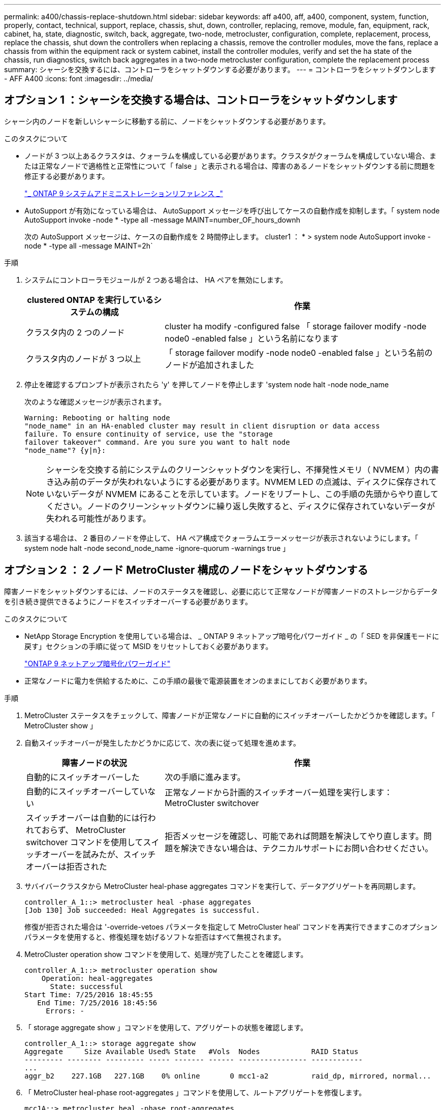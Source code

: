 ---
permalink: a400/chassis-replace-shutdown.html 
sidebar: sidebar 
keywords: aff a400, aff, a400, component, system, function, properly, contact, technical, support, replace, chassis, shut, down, controller, replacing, remove, module, fan, equipment, rack, cabinet, ha, state, diagnostic, switch, back, aggregate, two-node, metrocluster, configuration, complete, replacement, process, replace the chassis, shut down the controllers when replacing a chassis, remove the controller modules, move the fans, replace a chassis from within the equipment rack or system cabinet, install the controller modules, verify and set the ha state of the chassis, run diagnostics, switch back aggregates in a two-node metrocluster configuration, complete the replacement process 
summary: シャーシを交換するには、コントローラをシャットダウンする必要があります。 
---
= コントローラをシャットダウンします - AFF A400
:icons: font
:imagesdir: ../media/




== オプション 1 ：シャーシを交換する場合は、コントローラをシャットダウンします

[role="lead"]
シャーシ内のノードを新しいシャーシに移動する前に、ノードをシャットダウンする必要があります。

.このタスクについて
* ノードが 3 つ以上あるクラスタは、クォーラムを構成している必要があります。クラスタがクォーラムを構成していない場合、または正常なノードで適格性と正常性について「 false 」と表示される場合は、障害のあるノードをシャットダウンする前に問題を修正する必要があります。
+
http://docs.netapp.com/ontap-9/topic/com.netapp.doc.dot-cm-sag/home.html["_ ONTAP 9 システムアドミニストレーションリファレンス _"]

* AutoSupport が有効になっている場合は、 AutoSupport メッセージを呼び出してケースの自動作成を抑制します。「 system node AutoSupport invoke -node * -type all -message MAINT=number_OF_hours_downh
+
次の AutoSupport メッセージは、ケースの自動作成を 2 時間停止します。 cluster1 ： * > system node AutoSupport invoke -node * -type all -message MAINT=2h`



.手順
. システムにコントローラモジュールが 2 つある場合は、 HA ペアを無効にします。
+
[cols="1,2"]
|===
| clustered ONTAP を実行しているシステムの構成 | 作業 


 a| 
クラスタ内の 2 つのノード
 a| 
cluster ha modify -configured false 「 storage failover modify -node node0 -enabled false 」という名前になります



 a| 
クラスタ内のノードが 3 つ以上
 a| 
「 storage failover modify -node node0 -enabled false 」という名前のノードが追加されました

|===
. 停止を確認するプロンプトが表示されたら 'y' を押してノードを停止します 'system node halt -node node_name
+
次のような確認メッセージが表示されます。

+
[listing]
----
Warning: Rebooting or halting node
"node_name" in an HA-enabled cluster may result in client disruption or data access
failure. To ensure continuity of service, use the "storage
failover takeover" command. Are you sure you want to halt node
"node_name"? {y|n}:
----
+

NOTE: シャーシを交換する前にシステムのクリーンシャットダウンを実行し、不揮発性メモリ（ NVMEM ）内の書き込み前のデータが失われないようにする必要があります。NVMEM LED の点滅は、ディスクに保存されていないデータが NVMEM にあることを示しています。ノードをリブートし、この手順の先頭からやり直してください。ノードのクリーンシャットダウンに繰り返し失敗すると、ディスクに保存されていないデータが失われる可能性があります。

. 該当する場合は、 2 番目のノードを停止して、 HA ペア構成でクォーラムエラーメッセージが表示されないようにします。「 system node halt -node second_node_name -ignore-quorum -warnings true 」




== オプション 2 ： 2 ノード MetroCluster 構成のノードをシャットダウンする

[role="lead"]
障害ノードをシャットダウンするには、ノードのステータスを確認し、必要に応じて正常なノードが障害ノードのストレージからデータを引き続き提供できるようにノードをスイッチオーバーする必要があります。

.このタスクについて
* NetApp Storage Encryption を使用している場合は、 _ ONTAP 9 ネットアップ暗号化パワーガイド _ の「 SED を非保護モードに戻す」セクションの手順に従って MSID をリセットしておく必要があります。
+
https://docs.netapp.com/ontap-9/topic/com.netapp.doc.pow-nve/home.html["ONTAP 9 ネットアップ暗号化パワーガイド"]

* 正常なノードに電力を供給するために、この手順の最後で電源装置をオンのままにしておく必要があります。


.手順
. MetroCluster ステータスをチェックして、障害ノードが正常なノードに自動的にスイッチオーバーしたかどうかを確認します。「 MetroCluster show 」
. 自動スイッチオーバーが発生したかどうかに応じて、次の表に従って処理を進めます。
+
[cols="1,2"]
|===
| 障害ノードの状況 | 作業 


 a| 
自動的にスイッチオーバーした
 a| 
次の手順に進みます。



 a| 
自動的にスイッチオーバーしていない
 a| 
正常なノードから計画的スイッチオーバー処理を実行します： MetroCluster switchover



 a| 
スイッチオーバーは自動的には行われておらず、 MetroCluster switchover コマンドを使用してスイッチオーバーを試みたが、スイッチオーバーは拒否された
 a| 
拒否メッセージを確認し、可能であれば問題を解決してやり直します。問題を解決できない場合は、テクニカルサポートにお問い合わせください。

|===
. サバイバークラスタから MetroCluster heal-phase aggregates コマンドを実行して、データアグリゲートを再同期します。
+
[listing]
----
controller_A_1::> metrocluster heal -phase aggregates
[Job 130] Job succeeded: Heal Aggregates is successful.
----
+
修復が拒否された場合は '-override-vetoes パラメータを指定して MetroCluster heal' コマンドを再実行できますこのオプションパラメータを使用すると、修復処理を妨げるソフトな拒否はすべて無視されます。

. MetroCluster operation show コマンドを使用して、処理が完了したことを確認します。
+
[listing]
----
controller_A_1::> metrocluster operation show
    Operation: heal-aggregates
      State: successful
Start Time: 7/25/2016 18:45:55
   End Time: 7/25/2016 18:45:56
     Errors: -
----
. 「 storage aggregate show 」コマンドを使用して、アグリゲートの状態を確認します。
+
[listing]
----
controller_A_1::> storage aggregate show
Aggregate     Size Available Used% State   #Vols  Nodes            RAID Status
--------- -------- --------- ----- ------- ------ ---------------- ------------
...
aggr_b2    227.1GB   227.1GB    0% online       0 mcc1-a2          raid_dp, mirrored, normal...
----
. 「 MetroCluster heal-phase root-aggregates 」コマンドを使用して、ルートアグリゲートを修復します。
+
[listing]
----
mcc1A::> metrocluster heal -phase root-aggregates
[Job 137] Job succeeded: Heal Root Aggregates is successful
----
+
修復が拒否された場合は '-override-vetoes パラメータを指定して MetroCluster heal' コマンドを再実行できますこのオプションパラメータを使用すると、修復処理を妨げるソフトな拒否はすべて無視されます。

. デスティネーションクラスタで「 MetroCluster operation show 」コマンドを使用して、修復処理が完了したことを確認します。
+
[listing]
----

mcc1A::> metrocluster operation show
  Operation: heal-root-aggregates
      State: successful
 Start Time: 7/29/2016 20:54:41
   End Time: 7/29/2016 20:54:42
     Errors: -
----
. 障害のあるコントローラモジュールで、電源装置の接続を解除します。

